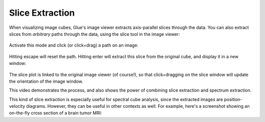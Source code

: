 .. _slice:


================
Slice Extraction
================

When visualizing image cubes, Glue's image viewer extracts axis-parallel slices
through the data. You can also extract slices from *arbitrary* paths through
the data, using the slice tool in the image viewer:

.. figure:: glue_slice.png
   :align: center
   :width: 50px

Activate this mode and click (or click+drag) a path on an image:

.. figure:: galaxy_slice.png
   :align: center
   :width: 400px

Hitting escape will reset the path. Hitting enter will extract this
slice from the original cube, and display it in a new window:

.. figure:: galaxy_slice_extracted.png
   :align: center
   :width: 400px

The slice plot is linked to the original image viewer (of course!), so that
click+dragging on the slice window will update the orientation of the
image window.

This video demonstrates the process, and also shows the power of combining
slice extraction and spectrum extraction.

.. raw:: html

    <center>
    <iframe src="http://player.vimeo.com/video/96815794?badge=0"  width="500" height="275" frameborder="0" webkitAllowFullScreen mozallowfullscreen allowFullScreen></iframe>
    </center>

This kind of slice extraction is especially useful for spectral cube analysis,
since the extracted images are position-velocity diagrams. However, they can
be useful in other contexts as well. For example, here's a screenshot showing
an on-the-fly cross section of a brain tumor MRI:

.. raw:: html

    <center>
    <img src="http://i.imgur.com/T0venxY.png">
    </center>



